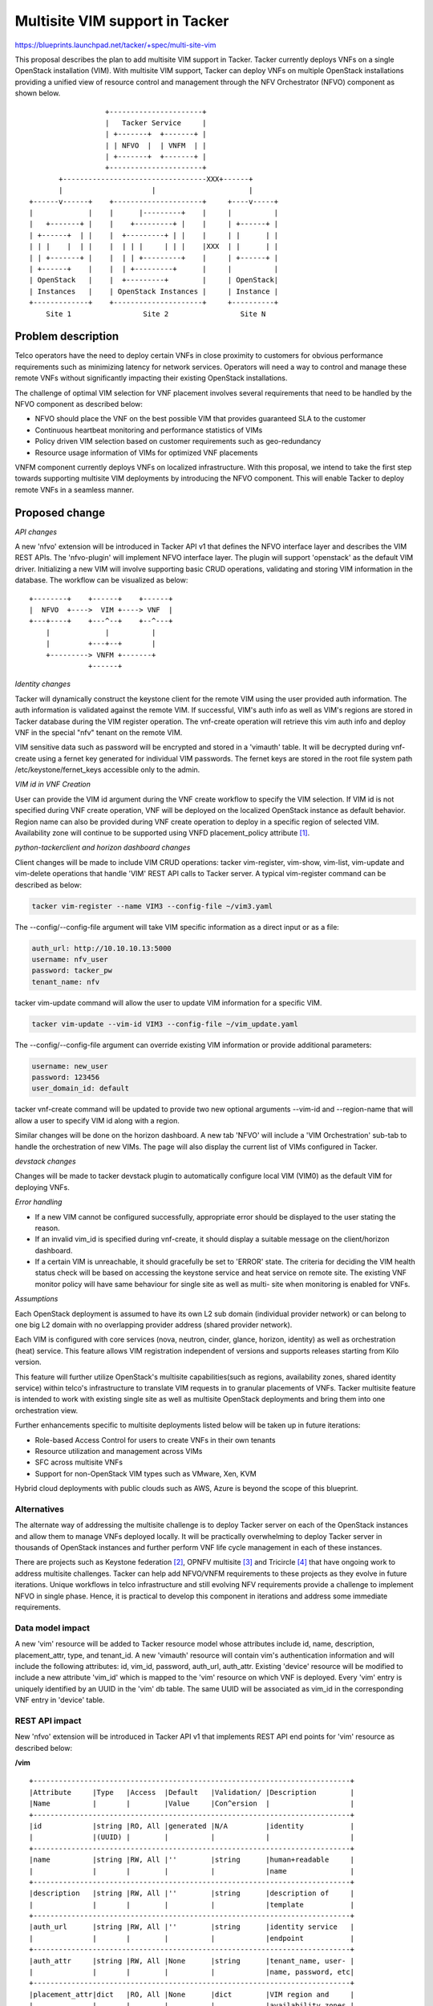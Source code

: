 ..
 This work is licensed under a Creative Commons Attribution 3.0 Unported
 License.

 http://creativecommons.org/licenses/by/3.0/legalcode


==========================================
Multisite VIM support in Tacker
==========================================

https://blueprints.launchpad.net/tacker/+spec/multi-site-vim

This proposal describes the plan to add multisite VIM support in Tacker. Tacker
currently deploys VNFs on a single OpenStack installation (VIM). With multisite
VIM support, Tacker can deploy VNFs on multiple OpenStack installations
providing a unified view of resource control and management through the NFV
Orchestrator (NFVO) component as shown below.

::

                      +----------------------+
                      |   Tacker Service     |
                      | +-------+  +-------+ |
                      | | NFVO  |  | VNFM  | |
                      | +-------+  +-------+ |
                      +----------------------+
           +----------------------------------XXX+------+
           |                     |                      |
    +------v------+    +---------------------+     +----v-----+
    |             |    |      |---------+    |     |          |
    |   +-------+ |    |    +---------+ |    |     | +------+ |
    | +------+  | |    |  +---------+ | |    |     | |      | |
    | | |    |  | |    |  | | |     | | |    |XXX  | |      | |
    | | +-------+ |    |  | | +---------+    |     | +------+ |
    | +------+    |    |  | +---------+      |     |          |
    | OpenStack   |    |  +---------+        |     | OpenStack|
    | Instances   |    | OpenStack Instances |     | Instance |
    +-------------+    +---------------------+     +----------+
        Site 1                 Site 2                 Site N


Problem description
===================

Telco operators have the need to deploy certain VNFs in close proximity to
customers for obvious performance requirements such as minimizing latency for
network services. Operators will need a way to control and manage these remote
VNFs without significantly impacting their existing OpenStack installations.

The challenge of optimal VIM selection for VNF placement involves several
requirements that need to be handled by the NFVO component as described below:

* NFVO should place the VNF on the best possible VIM that provides guaranteed
  SLA to the customer
* Continuous heartbeat monitoring and performance statistics of VIMs
* Policy driven VIM selection based on customer requirements such as
  geo-redundancy
* Resource usage information of VIMs for optimized VNF placements

VNFM component currently deploys VNFs on localized infrastructure. With this
proposal, we intend to take the first step towards supporting multisite VIM
deployments by introducing the NFVO component. This will enable Tacker to
deploy remote VNFs in a seamless manner.

Proposed change
===============

*API changes*

A new 'nfvo' extension will be introduced in Tacker API v1 that defines the
NFVO interface layer and describes the VIM REST APIs. The 'nfvo-plugin' will
implement NFVO interface layer. The plugin will support 'openstack' as the
default VIM driver. Initializing a new VIM will involve supporting basic CRUD
operations, validating and storing VIM information in the database. The
workflow can be visualized as below:
::

  +--------+    +------+    +------+
  |  NFVO  +---->  VIM +----> VNF  |
  +---+----+    +---^--+    +--^---+
      |             |          |
      |         +---+--+       |
      +---------> VNFM +-------+
                +------+

*Identity changes*

Tacker will dynamically construct the keystone client for the remote VIM using
the user provided auth information. The auth information is validated against
the remote VIM. If successful, VIM's auth info as well as VIM's regions are
stored in Tacker database during the VIM register operation. The vnf-create
operation will retrieve this vim auth info and deploy VNF in the special "nfv"
tenant on the remote VIM.

VIM sensitive data such as password will be encrypted and stored in a 'vimauth'
table. It will be decrypted during vnf-create using a fernet key generated for
individual VIM passwords. The fernet keys are stored in the root file system
path /etc/keystone/fernet_keys accessible only to the admin.

*VIM id in VNF Creation*

User can provide the VIM id argument during the VNF create workflow to specify
the VIM selection. If VIM id is not specified during VNF create operation, VNF
will be deployed on the localized OpenStack instance as default behavior.
Region name can also be provided during VNF create operation to deploy in a
specific region of selected VIM. Availability zone will continue to be supported
using VNFD placement_policy attribute [#]_.

*python-tackerclient and horizon dashboard changes*

Client changes will be made to include VIM CRUD operations: tacker vim-register,
vim-show, vim-list, vim-update and vim-delete operations that handle 'VIM' REST
API calls to Tacker server. A typical vim-register command can be described as
below:

.. code-block:: console

  tacker vim-register --name VIM3 --config-file ~/vim3.yaml

The --config/--config-file argument will take VIM specific information as a
direct input or as a file:

.. code-block:: ini

  auth_url: http://10.10.10.13:5000
  username: nfv_user
  password: tacker_pw
  tenant_name: nfv

tacker vim-update command will allow the user to update VIM information for a
specific VIM.

.. code-block:: console

  tacker vim-update --vim-id VIM3 --config-file ~/vim_update.yaml

The --config/--config-file argument can override existing VIM information or
provide additional parameters:

.. code-block:: ini

  username: new_user
  password: 123456
  user_domain_id: default

tacker vnf-create command will be updated to provide two new optional
arguments --vim-id and --region-name that will allow a user to specify VIM id
along with a region.

Similar changes will be done on the horizon dashboard. A new tab 'NFVO' will
include a 'VIM Orchestration' sub-tab to handle the orchestration of new VIMs.
The page will also display the current list of VIMs configured in Tacker.

*devstack changes*

Changes will be made to tacker devstack plugin to automatically configure local
VIM (VIM0) as the default VIM for deploying VNFs.

*Error handling*

* If a new VIM cannot be configured successfully, appropriate error should be
  displayed to the user stating the reason.
* If an invalid vim_id is specified during vnf-create, it should display a
  suitable message on the client/horizon dashboard.
* If a certain VIM is unreachable, it should gracefully be set to 'ERROR'
  state. The criteria for deciding the VIM health status check will be based on
  accessing the keystone service and heat service on remote site. The existing
  VNF monitor policy will have same behaviour for single site as well as multi-
  site when monitoring is enabled for VNFs.

*Assumptions*

Each OpenStack deployment is assumed to have its own L2 sub domain (individual
provider network) or can belong to one big L2 domain with no overlapping
provider address (shared provider network).

Each VIM is configured with core services (nova, neutron, cinder, glance,
horizon, identity) as well as orchestration (heat) service. This feature allows
VIM registration independent of versions and supports releases starting from
Kilo version.

This feature will further utilize OpenStack's multisite capabilities(such as
regions, availability zones, shared identity service) within telco's
infrastructure to translate VIM requests in to granular placements of VNFs.
Tacker multisite feature is intended to work with existing single site as well
as multisite OpenStack deployments and bring them into one orchestration view.


Further enhancements specific to multisite deployments listed below will be
taken up in future iterations:

* Role-based Access Control for users to create VNFs in their own tenants
* Resource utilization and management across VIMs
* SFC across multisite VNFs
* Support for non-OpenStack VIM types such as VMware, Xen, KVM

Hybrid cloud deployments with public clouds such as AWS, Azure is beyond the
scope of this blueprint.

Alternatives
------------
The alternate way of addressing the multisite challenge is to deploy Tacker
server on each of the OpenStack instances and allow them to manage VNFs
deployed locally. It will be practically overwhelming to deploy Tacker server
in thousands of OpenStack instances and further perform VNF life cycle
management in each of these instances.

There are projects such as Keystone federation [#]_, OPNFV multisite [#]_ and
Tricircle [#]_ that have ongoing work to address multisite challenges. Tacker
can help add NFVO/VNFM requirements to these projects as they evolve in future
iterations. Unique workflows in telco infrastructure and still evolving NFV
requirements provide a challenge to implement NFVO in single phase. Hence, it
is practical to develop this component in iterations and address some immediate
requirements.

Data model impact
-----------------
A new 'vim' resource will be added to Tacker resource model whose attributes
include id, name, description, placement_attr, type, and tenant_id. A new
'vimauth' resource will contain vim's authentication information and will
include the following attributes: id, vim_id, password, auth_url, auth_attr.
Existing 'device' resource will be modified to include a new attribute 'vim_id'
which is mapped to the 'vim' resource on which VNF is deployed. Every 'vim'
entry is uniquely identified by an UUID in the 'vim' db table. The same UUID
will be associated as vim_id in the corresponding VNF entry in 'device' table.

REST API impact
---------------

New 'nfvo' extension will be introduced in Tacker API v1 that implements REST
API end points for 'vim' resource as described below:

**/vim**

::

 +---------------------------------------------------------------------------+
 |Attribute     |Type   |Access  |Default   |Validation/ |Description        |
 |Name          |       |        |Value     |Con^ersion  |                   |
 +---------------------------------------------------------------------------+
 |id            |string |RO, All |generated |N/A         |identity           |
 |              |(UUID) |        |          |            |                   |
 +---------------------------------------------------------------------------+
 |name          |string |RW, All |''        |string      |human+readable     |
 |              |       |        |          |            |name               |
 +---------------------------------------------------------------------------+
 |description   |string |RW, All |''        |string      |description of     |
 |              |       |        |          |            |template           |
 +---------------------------------------------------------------------------+
 |auth_url      |string |RW, All |''        |string      |identity service   |
 |              |       |        |          |            |endpoint           |
 +---------------------------------------------------------------------------+
 |auth_attr     |string |RW, All |None      |string      |tenant_name, user- |
 |              |       |        |          |            |name, password, etc|
 +---------------------------------------------------------------------------+
 |placement_attr|dict   |RO, All |None      |dict        |VIM region and     |
 |              |       |        |          |            |availability zones |
 +---------------------------------------------------------------------------+
 |tenant_id     |string |RO, All |N/A       |string      |project id of VIM  |
 +---------------------------------------------------------------------------+
 |type          |string |RW, All |openstack |string      |driver implementing|
 |              |       |        |          |            |VIM specific logic |
 +--------------+-------+--------+----------+--------------------------------+


Security impact
---------------
VIM passwords are encrypted and stored in a seperate 'vimauth' table accessible
to db admin only. The fernet keys are stored in root file system and will be
used to decrypt vim passwords.

Secure inter VNF communication will be an important factor to consider as we
enhance multisite VIM feature for SFC and other complex NFV use cases.

Notifications impact
--------------------

None

Other end user impact
---------------------

Horizon dashboard will include a new 'NFVO' feature under 'NFV' tab that can be
used to add a new VIM and also list current VIMs. python-tackerclient will
include the necessary changes to support VIM CRUD commands. A new optional
argument --vim-id will be provided for vnf-create workflow along with other
optional arguments as already listed in Proposed Changes section.

Operator will have to configure the default VIM information in tacker.conf
under the [nfvo] section as default_vim = <vim_name>.

Performance Impact
------------------
None

Other deployer impact
---------------------


Developer impact
----------------
None

Implementation
==============

Assignee(s)
-----------

Primary assignee:
  sseetha

Other contributors:
  None

Work Items
----------

* Add new extension 'vim' to tacker v1 and implemented the 'vim' plugin base.
* Tacker DB configuration for 'vim', 'vimauth' and 'device' tables including
  alembic migration scripts.
* Modifications to vnfm plugin and heat infra driver to handle the VIM option
  for VNFs.
* Changes for tacker-horizon and python-tackerclient for multisite VIM
  support.
* Add unit tests cases for the multisite VIM support
* Modify devstack tacker plugin to auto configure default local VIM (VIM0).
* Add functional test cases for multisite VIM support.
* Provide user documentation and developer documentation which explains the
  multisite VIM support.

Dependencies
============

None

Testing
=======
Unit testing
------------
Unit test cases will be written for the new extension. Also, existing vnfm test
plugin will be extended to add additional test cases for vim_id option.

Functional testing
------------------

New functional test cases will be added for VIM CRUD operations.
New VNFM test cases will be provided to test the vim_id option for vnf-register
workflow.

Scenario testing
------------------
This feature will require scenario test cases to validate operations in
multisite deployments. OpenStack Jenkins gate does not yet support multiregion
testing scenarios with devstack [#]_ as of writing this spec.


Documentation Impact
====================

User Documentation
------------------
Multisite VIM feature usage will be documented in Tacker usage guide [#]_ that
will describe the VIM operations that the operator can use for both new and
existing OpenStack deployments. VNF deployment guide will be modified to
describe the usage of new optional argument vim_id in both python-tackerclient
and tacker-horizon.

Developer documentation
-----------------------
Developer docs will be added to capture the VIM REST API in detail.

References
==========

.. [#] https://github.com/openstack/tacker/blob/master/devstack/samples/sample-vnfd.yaml#L25
.. [#] http://docs.openstack.org/developer/keystone/configure_federation.html
.. [#] https://wiki.opnfv.org/multisite
.. [#] https://wiki.openstack.org/wiki/Tricircle
.. [#] https://review.opendev.org/#/c/200309/
.. [#] http://tacker-docs.readthedocs.org/en/latest/index.html
